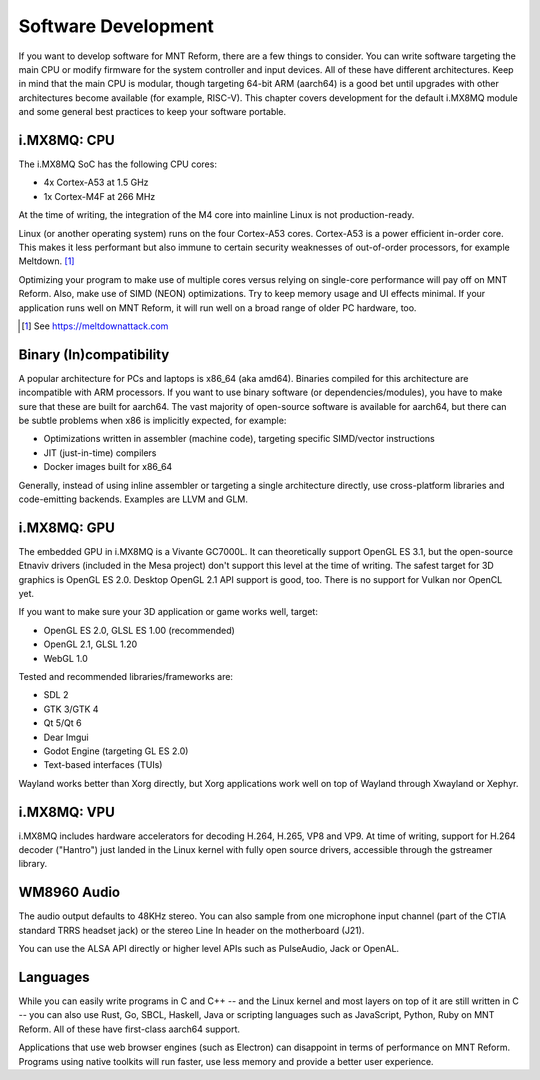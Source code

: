 Software Development
====================

If you want to develop software for MNT Reform, there are a few things to consider. You can write software targeting the main CPU or modify firmware for the system controller and input devices. All of these have different architectures. Keep in mind that the main CPU is modular, though targeting 64-bit ARM (aarch64) is a good bet until upgrades with other architectures become available (for example, RISC-V). This chapter covers development for the default i.MX8MQ module and some general best practices to keep your software portable.

i.MX8MQ: CPU
------------

The i.MX8MQ SoC has the following CPU cores:

- 4x Cortex-A53 at 1.5 GHz
- 1x Cortex-M4F at 266 MHz

At the time of writing, the integration of the M4 core into mainline Linux is not production-ready.

Linux (or another operating system) runs on the four Cortex-A53 cores. Cortex-A53 is a power efficient in-order core. This makes it less performant but also immune to certain security weaknesses of out-of-order processors, for example Meltdown. [#]_

Optimizing your program to make use of multiple cores versus relying on single-core performance will pay off on MNT Reform. Also, make use of SIMD (NEON) optimizations. Try to keep memory usage and UI effects minimal. If your application runs well on MNT Reform, it will run well on a broad range of older PC hardware, too.

.. [#] See `<https://meltdownattack.com>`_

Binary (In)compatibility
------------------------

A popular architecture for PCs and laptops is x86_64 (aka amd64). Binaries compiled for this architecture are incompatible with ARM processors. If you want to use binary software (or dependencies/modules), you have to make sure that these are built for aarch64. The vast majority of open-source software is available for aarch64, but there can be subtle problems when x86 is implicitly expected, for example:

- Optimizations written in assembler (machine code), targeting specific SIMD/vector instructions
- JIT (just-in-time) compilers
- Docker images built for x86_64

Generally, instead of using inline assembler or targeting a single architecture directly, use cross-platform libraries and code-emitting backends. Examples are LLVM and GLM.

i.MX8MQ: GPU
------------

The embedded GPU in i.MX8MQ is a Vivante GC7000L. It can theoretically support OpenGL ES 3.1, but the open-source Etnaviv drivers (included in the Mesa project) don't support this level at the time of writing. The safest target for 3D graphics is OpenGL ES 2.0. Desktop OpenGL 2.1 API support is good, too. There is no support for Vulkan nor OpenCL yet.

If you want to make sure your 3D application or game works well, target:

- OpenGL ES 2.0, GLSL ES 1.00 (recommended)
- OpenGL 2.1, GLSL 1.20
- WebGL 1.0

Tested and recommended libraries/frameworks are:

- SDL 2
- GTK 3/GTK 4
- Qt 5/Qt 6
- Dear Imgui
- Godot Engine (targeting GL ES 2.0)
- Text-based interfaces (TUIs)

Wayland works better than Xorg directly, but Xorg applications work well on top of Wayland through Xwayland or Xephyr.

i.MX8MQ: VPU
------------

i.MX8MQ includes hardware accelerators for decoding H.264, H.265, VP8 and VP9. At time of writing, support for H.264 decoder ("Hantro") just landed in the Linux kernel with fully open source drivers, accessible through the gstreamer library.

WM8960 Audio
------------

The audio output defaults to 48KHz stereo. You can also sample from one microphone input channel (part of the CTIA standard TRRS headset jack) or the stereo Line In header on the motherboard (J21).

You can use the ALSA API directly or higher level APIs such as PulseAudio, Jack or OpenAL.

Languages
---------

While you can easily write programs in C and C++ -- and the Linux kernel and most layers on top of it are still written in C -- you can also use Rust, Go, SBCL, Haskell, Java or scripting languages such as JavaScript, Python, Ruby on MNT Reform. All of these have first-class aarch64 support.

Applications that use web browser engines (such as Electron) can disappoint in terms of performance on MNT Reform. Programs using native toolkits will run faster, use less memory and provide a better user experience.
